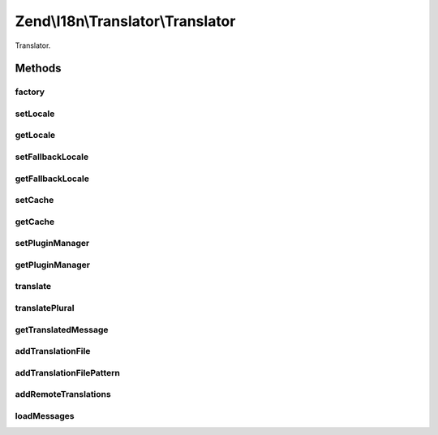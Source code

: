 .. I18n/Translator/Translator.php generated using docpx on 01/30/13 03:32am


Zend\\I18n\\Translator\\Translator
==================================

Translator.

Methods
+++++++

factory
-------

.. function:: factory()


    Instantiate a translator

    :param array|Traversable: 

    :rtype: Translator 

    :throws: Exception\InvalidArgumentException 



setLocale
---------

.. function:: setLocale()


    Set the default locale.

    :param string: 

    :rtype: Translator 



getLocale
---------

.. function:: getLocale()


    Get the default locale.

    :rtype: string 



setFallbackLocale
-----------------

.. function:: setFallbackLocale()


    Set the fallback locale.

    :param string: 

    :rtype: Translator 



getFallbackLocale
-----------------

.. function:: getFallbackLocale()


    Get the fallback locale.

    :rtype: string 



setCache
--------

.. function:: setCache()


    Sets a cache

    :param CacheStorage: 

    :rtype: Translator 



getCache
--------

.. function:: getCache()


    Returns the set cache

    :rtype: CacheStorage The set cache



setPluginManager
----------------

.. function:: setPluginManager()


    Set the plugin manager for translation loaders

    :param LoaderPluginManager: 

    :rtype: Translator 



getPluginManager
----------------

.. function:: getPluginManager()


    Retrieve the plugin manager for translation loaders.
    
    Lazy loads an instance if none currently set.

    :rtype: LoaderPluginManager 



translate
---------

.. function:: translate()


    Translate a message.

    :param string: 
    :param string: 
    :param string: 

    :rtype: string 



translatePlural
---------------

.. function:: translatePlural()


    Translate a plural message.

    :param string: 
    :param string: 
    :param int: 
    :param string: 
    :param string|null: 

    :rtype: string 

    :throws: Exception\OutOfBoundsException 



getTranslatedMessage
--------------------

.. function:: getTranslatedMessage()


    Get a translated message.

    :param string: 
    :param string: 
    :param string: 

    :rtype: string|null 



addTranslationFile
------------------

.. function:: addTranslationFile()


    Add a translation file.

    :param string: 
    :param string: 
    :param string: 
    :param string: 

    :rtype: Translator 



addTranslationFilePattern
-------------------------

.. function:: addTranslationFilePattern()


    Add multiple translations with a file pattern.

    :param string: 
    :param string: 
    :param string: 
    :param string: 

    :rtype: Translator 



addRemoteTranslations
---------------------

.. function:: addRemoteTranslations()


    Add remote translations.

    :param string: 
    :param string: 

    :rtype: Translator 



loadMessages
------------

.. function:: loadMessages()


    Load messages for a given language and domain.

    :param string: 
    :param string: 

    :throws Exception\RuntimeException: 

    :rtype: void 



